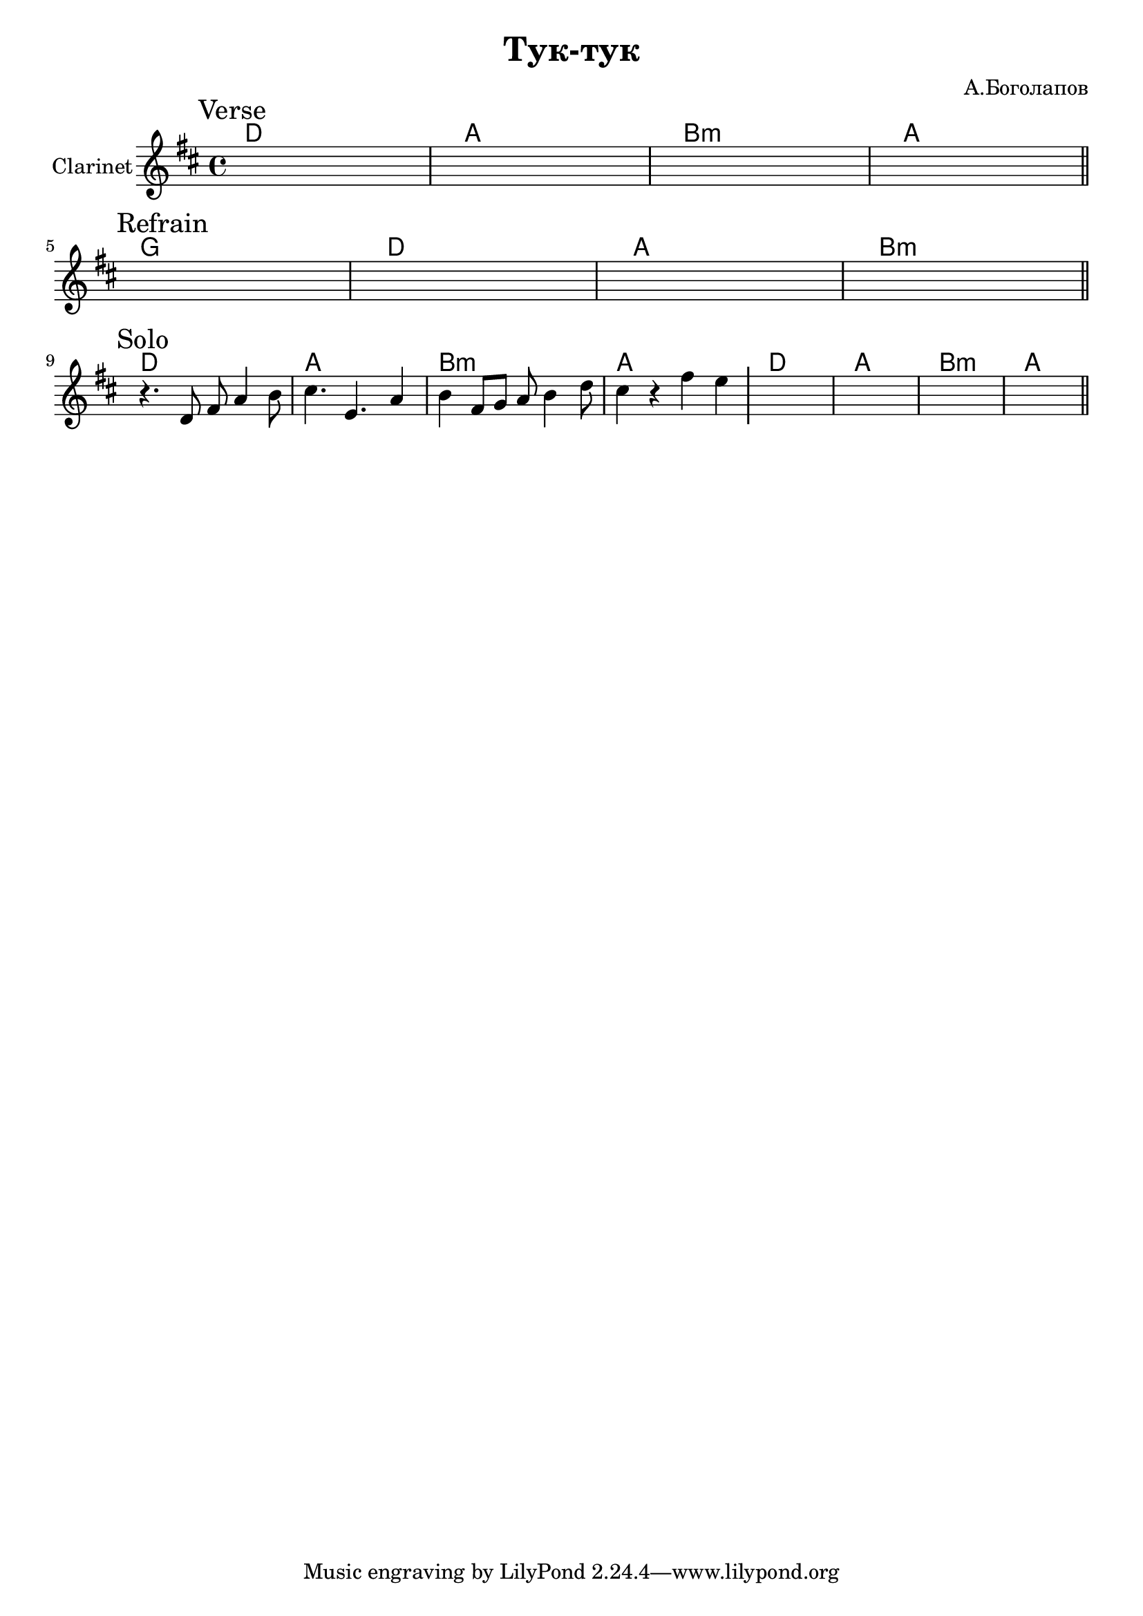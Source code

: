 \version "2.18.2"

\header{
  title="Тук-тук"
  composer="А.Боголапов"
}

longBar = #(define-music-function (parser location ) ( ) #{ \once \override Staff.BarLine.bar-extent = #'(-3 . 3) #})

HVerse = \chordmode{
  \transpose bes c { c1 | g | a:m | g |}
}

HRefrain= \chordmode{
  \transpose bes c { f1 | c | g | a:m |}
}


Verse = {
  \tag #'Harmony {\HVerse}
  \tag #'Horn {
    \mark "Verse"
    s1 | s1 | s1 | s1 \bar "||"
  }
}

Refrain = {
  \tag #'Harmony {\HRefrain}
  \tag #'Horn {
    \mark "Refrain"
    s1 | s1 | s1 | s1 \bar "||"
  }
}

Solo = {
  \tag #'Harmony {
      \HVerse
      \HVerse
  }
  \tag #'Horn {
    \mark "Solo"
    % \relative c'{ r4. d8 fis8 a4 b8 | cis4. e,4. a4 | b4. e,8 fis g a b | cis2 fis4 e \longBar }
    \relative c'{ r4. d8 fis8 a4 b8 | cis4. e,4. a4 | b4 fis8 g a b4 d8 | cis4 r fis4 e \longBar }
    \relative c' {s1 | s1 | s1 | s1 \bar "||" }
  }
}


Music = {
  \Verse \break
  \Refrain \break
  \Solo \break
}

<<
  \new ChordNames{
    \keepWithTag #'Harmony \Music
  }
  \new Staff{
    \set Staff.instrumentName="Clarinet"
    \time 4/4
    \clef treble
    \key d \major
    \keepWithTag #'Horn \Music
  }
>>
